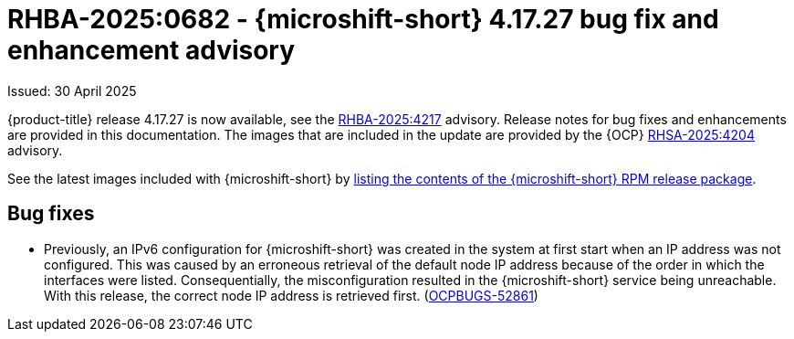 
// Module included in the following assemblies:
//
//microshift_release_notes/microshift-4-17-release-notes.adoc

:_mod-docs-content-type: REFERENCE
[id="microshift-4-17-27-dp_{context}"]
= RHBA-2025:0682 - {microshift-short} 4.17.27 bug fix and enhancement advisory

[role="_abstract"]
Issued: 30 April 2025

{product-title} release 4.17.27 is now available, see the link:https://access.redhat.com/errata/RHBA-2025:4217[RHBA-2025:4217] advisory. Release notes for bug fixes and enhancements are provided in this documentation. The images that are included in the update are provided by the {OCP} link:https://access.redhat.com/errata/RHSA-2025:4204[RHSA-2025:4204] advisory.

See the latest images included with {microshift-short} by xref:../microshift_updating/microshift-list-update-contents.adoc#microshift-get-rpm-release-info_microshift-list-update-contents[listing the contents of the {microshift-short} RPM release package].

[id="ocp-4-17-27-bug-fixes_{context}"]
== Bug fixes

* Previously, an IPv6 configuration for {microshift-short} was created in the system at first start when an IP address was not configured. This was caused by an erroneous retrieval of the default node IP address because of the order in which the interfaces were listed. Consequentially, the misconfiguration resulted in the {microshift-short} service being unreachable. With this release, the correct node IP address is retrieved first. (link:https://issues.redhat.com/browse/OCPBUGS-52861[OCPBUGS-52861])
